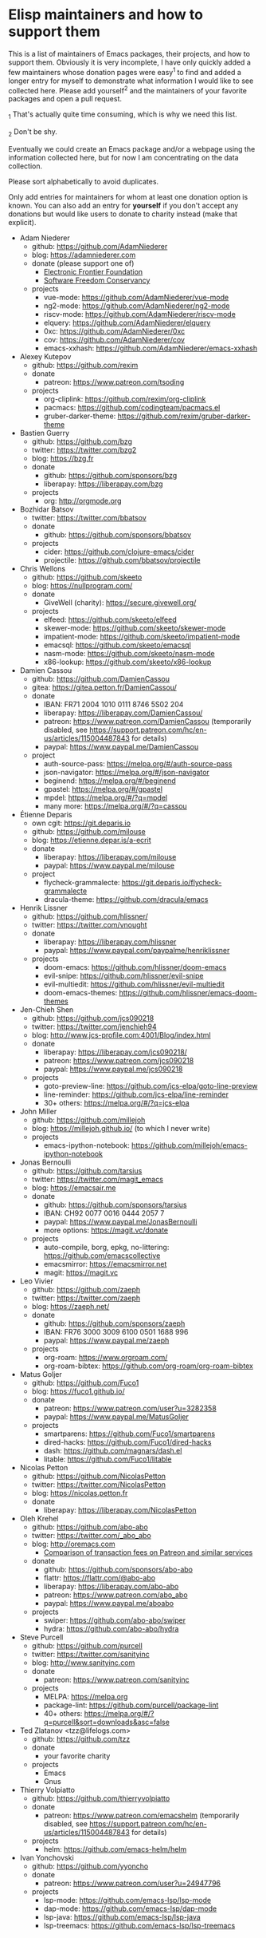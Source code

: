 * Elisp maintainers and how to support them

This is a list of maintainers of Emacs packages, their projects, and
how to support them.  Obviously it is very incomplete, I have only
quickly added a few maintainers whose donation pages were easy^1 to
find and added a longer entry for myself to demonstrate what
information I would like to see collected here.  Please add yourself^2
and the maintainers of your favorite packages and open a pull request.

_1 That's actually quite time consuming, which is why we need this
list.

_2 Don't be shy.

Eventually we could create an Emacs package and/or a webpage using the
information collected here, but for now I am concentrating on the data
collection.

Please sort alphabetically to avoid duplicates.

Only add entries for maintainers for whom at least one donation option
is known.  You can also add an entry for *yourself* if you don't accept
any donations but would like users to donate to charity instead (make
that explicit).

- Adam Niederer
  - github: https://github.com/AdamNiederer
  - blog: https://adamniederer.com
  - donate (please support one of)
    - [[https://supporters.eff.org/donate][Electronic Frontier Foundation]]
    - [[https://sfconservancy.org/supporter/][Software Freedom Conservancy]]
  - projects
    - vue-mode: https://github.com/AdamNiederer/vue-mode
    - ng2-mode: https://github.com/AdamNiederer/ng2-mode
    - riscv-mode: https://github.com/AdamNiederer/riscv-mode
    - elquery: https://github.com/AdamNiederer/elquery
    - 0xc: https://github.com/AdamNiederer/0xc
    - cov: https://github.com/AdamNiederer/cov
    - emacs-xxhash: https://github.com/AdamNiederer/emacs-xxhash
- Alexey Kutepov
  - github: https://github.com/rexim
  - donate
    - patreon: https://www.patreon.com/tsoding
  - projects
    - org-cliplink: https://github.com/rexim/org-cliplink
    - pacmacs: https://github.com/codingteam/pacmacs.el
    - gruber-darker-theme: https://github.com/rexim/gruber-darker-theme
- Bastien Guerry
  - github: https://github.com/bzg
  - twitter: https://twitter.com/bzg2
  - blog: https://bzg.fr
  - donate
    - github: https://github.com/sponsors/bzg
    - liberapay: https://liberapay.com/bzg
  - projects
    - org: http://orgmode.org
- Bozhidar Batsov
  - twitter: https://twitter.com/bbatsov
  - donate
    - github: https://github.com/sponsors/bbatsov
  - projects
    - cider: https://github.com/clojure-emacs/cider
    - projectile: https://github.com/bbatsov/projectile
- Chris Wellons
  - github: https://github.com/skeeto
  - blog: https://nullprogram.com/
  - donate
    - GiveWell (charity): https://secure.givewell.org/
  - projects
    - elfeed: https://github.com/skeeto/elfeed
    - skewer-mode: https://github.com/skeeto/skewer-mode
    - impatient-mode: https://github.com/skeeto/impatient-mode
    - emacsql: https://github.com/skeeto/emacsql
    - nasm-mode: https://github.com/skeeto/nasm-mode
    - x86-lookup: https://github.com/skeeto/x86-lookup
- Damien Cassou
  - github: https://github.com/DamienCassou
  - gitea: https://gitea.petton.fr/DamienCassou/
  - donate
    - IBAN: FR71 2004 1010 0111 8746 5S02 204
    - liberapay: https://liberapay.com/DamienCassou/
    - patreon: https://www.patreon.com/DamienCassou (temporarily disabled, see https://support.patreon.com/hc/en-us/articles/115004487843 for details)
    - paypal: https://www.paypal.me/DamienCassou
  - project
    - auth-source-pass: https://melpa.org/#/auth-source-pass
    - json-navigator: https://melpa.org/#/json-navigator
    - beginend: https://melpa.org/#/beginend
    - gpastel: https://melpa.org/#/gpastel
    - mpdel: https://melpa.org/#/?q=mpdel
    - many more: https://melpa.org/#/?q=cassou
- Étienne Deparis
  - own cgit: https://git.deparis.io
  - github: https://github.com/milouse
  - blog: https://etienne.depar.is/a-ecrit
  - donate
    - liberapay: https://liberapay.com/milouse
    - paypal: https://www.paypal.me/milouse
  - project
    - flycheck-grammalecte: https://git.deparis.io/flycheck-grammalecte
    - dracula-theme: https://github.com/dracula/emacs
- Henrik Lissner
  - github: https://github.com/hlissner/
  - twitter: https://twitter.com/vnought
  - donate
    - liberapay: https://liberapay.com/hlissner
    - paypal: https://www.paypal.com/paypalme/henriklissner
  - projects
    - doom-emacs: https://github.com/hlissner/doom-emacs
    - evil-snipe: https://github.com/hlissner/evil-snipe
    - evil-multiedit: https://github.com/hlissner/evil-multiedit
    - doom-emacs-themes: https://github.com/hlissner/emacs-doom-themes
- Jen-Chieh Shen
  - github: https://github.com/jcs090218
  - twitter: https://twitter.com/jenchieh94
  - blog: http://www.jcs-profile.com:4001/Blog/index.html
  - donate
    - liberapay: https://liberapay.com/jcs090218/
    - patreon: https://www.patreon.com/jcs090218
    - paypal: https://www.paypal.me/jcs090218
  - projects
    - goto-preview-line: https://github.com/jcs-elpa/goto-line-preview
    - line-reminder: https://github.com/jcs-elpa/line-reminder
    - 30+ others: https://melpa.org/#/?q=jcs-elpa
- John Miller
  - github: https://github.com/millejoh
  - blog: https://millejoh.github.io/ (to which I never write)
  - projects
    - emacs-ipython-notebook: https://github.com/millejoh/emacs-ipython-notebook
- Jonas Bernoulli
  - github: https://github.com/tarsius
  - twitter: https://twitter.com/magit_emacs
  - blog: https://emacsair.me
  - donate
    - github: https://github.com/sponsors/tarsius
    - IBAN: CH92 0077 0016 0444 2057 7
    - paypal: https://www.paypal.me/JonasBernoulli
    - more options: https://magit.vc/donate
  - projects
    - auto-compile, borg, epkg, no-littering: https://github.com/emacscollective
    - emacsmirror: https://emacsmirror.net
    - magit: https://magit.vc
- Leo Vivier
  - github: https://github.com/zaeph
  - twitter: https://twitter.com/zaeph
  - blog: https://zaeph.net/
  - donate
    - github: https://github.com/sponsors/zaeph
    - IBAN: FR76 3000 3009 6100 0501 1688 996
    - paypal: https://www.paypal.me/zaeph
  - projects
    - org-roam: https://www.orgroam.com/
    - org-roam-bibtex: https://github.com/org-roam/org-roam-bibtex
- Matus Goljer
  - github: https://github.com/Fuco1
  - blog: https://fuco1.github.io/
  - donate
    - patreon: https://www.patreon.com/user?u=3282358
    - paypal: https://www.paypal.me/MatusGoljer
  - projects
    - smartparens: https://github.com/Fuco1/smartparens
    - dired-hacks: https://github.com/Fuco1/dired-hacks
    - dash: https://github.com/magnars/dash.el
    - litable: https://github.com/Fuco1/litable
- Nicolas Petton
  - github: https://github.com/NicolasPetton
  - twitter: https://twitter.com/NicolasPetton
  - blog: https://nicolas.petton.fr
  - donate
    - liberapay: https://liberapay.com/NicolasPetton
- Oleh Krehel
  - github: https://github.com/abo-abo
  - twitter: https://twitter.com/_abo_abo
  - blog: http://oremacs.com
    - [[https://oremacs.com/2017/12/10/patreon][Comparison of transaction fees on Patreon and similar services]]
  - donate
    - github: https://github.com/sponsors/abo-abo
    - flattr: https://flattr.com/@abo-abo
    - liberapay: https://liberapay.com/abo-abo
    - patreon: https://www.patreon.com/abo_abo
    - paypal: https://www.paypal.me/aboabo
  - projects
    - swiper: https://github.com/abo-abo/swiper
    - hydra: https://github.com/abo-abo/hydra
- Steve Purcell
  - github: https://github.com/purcell
  - twitter: https://twitter.com/sanityinc
  - blog: http://www.sanityinc.com
  - donate
    - patreon: https://www.patreon.com/sanityinc
  - projects
    - MELPA: https://melpa.org
    - package-lint: https://github.com/purcell/package-lint
    - 40+ others: https://melpa.org/#/?q=purcell&sort=downloads&asc=false
- Ted Zlatanov <tzz@lifelogs.com>
  - github: https://github.com/tzz
  - donate
    - your favorite charity
  - projects
    - Emacs
    - Gnus
- Thierry Volpiatto
  - github: https://github.com/thierryvolpiatto
  - donate
    - patreon: https://www.patreon.com/emacshelm (temporarily disabled, see https://support.patreon.com/hc/en-us/articles/115004487843 for details)
  - projects
    - helm: https://github.com/emacs-helm/helm
- Ivan Yonchovski
  - github: https://github.com/yyoncho
  - donate
    - patreon: https://www.patreon.com/user?u=24947796
  - projects
    - lsp-mode: https://github.com/emacs-lsp/lsp-mode
    - dap-mode: https://github.com/emacs-lsp/dap-mode
    - lsp-java: https://github.com/emacs-lsp/lsp-java
    - lsp-treemacs: https://github.com/emacs-lsp/lsp-treemacs
